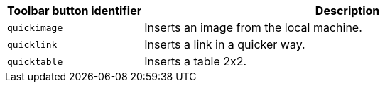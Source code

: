 [cols="1,3",options="header",]
|===
|Toolbar button identifier |Description
|`+quickimage+` |Inserts an image from the local machine.
|`+quicklink+` |Inserts a link in a quicker way.
|`+quicktable+` |Inserts a table 2x2.
|===
